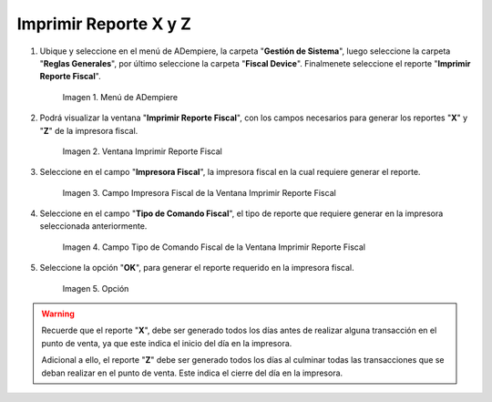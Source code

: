 .. |menú de reporte fiscal| image:: resources/tax-report-menu.png
.. |ventana imprimir reporte fiscal| image:: resources/window-print-fiscal-report.png
.. |campo impresora fiscal de la ventana imprimir reporte fiscal| image:: resources/fiscal-printer-field-of-the-window-print-fiscal-report.png
.. |campo tipo de comando fiscal de la ventana imprimir reporte fiscal| image:: resources/fiscal-command-type-field-of-the-window-print-fiscal-report.png
.. |opción ok de la ventana imprimir reporte fiscal| image:: resources/ok-option-of-the-window-print-fiscal-report.png

.. _documento/generar-reporte-x-y:

**Imprimir Reporte X y Z**
==========================

#. Ubique y seleccione en el menú de ADempiere, la carpeta "**Gestión de Sistema**", luego seleccione la carpeta "**Reglas Generales**", por último seleccione la carpeta "**Fiscal Device**". Finalmenete seleccione el reporte "**Imprimir Reporte Fiscal**".

    |menú de reporte fiscal|

    Imagen 1. Menú de ADempiere

#. Podrá visualizar la ventana "**Imprimir Reporte Fiscal**", con los campos necesarios para generar los reportes "**X**" y "**Z**" de la impresora fiscal.

    |ventana imprimir reporte fiscal|

    Imagen 2. Ventana Imprimir Reporte Fiscal

#. Seleccione en el campo "**Impresora Fiscal**", la impresora fiscal en la cual requiere generar el reporte.

    |campo impresora fiscal de la ventana imprimir reporte fiscal|

    Imagen 3. Campo Impresora Fiscal de la Ventana Imprimir Reporte Fiscal

#. Seleccione en el campo "**Tipo de Comando Fiscal**", el tipo de reporte que requiere generar en la impresora seleccionada anteriormente.

    |campo tipo de comando fiscal de la ventana imprimir reporte fiscal|

    Imagen 4. Campo Tipo de Comando Fiscal de la Ventana Imprimir Reporte Fiscal

#. Seleccione la opción "**OK**", para generar el reporte requerido en la impresora fiscal.

    |opción ok de la ventana imprimir reporte fiscal|

    Imagen 5. Opción

.. warning::

    Recuerde que el reporte "**X**", debe ser generado todos los días antes de realizar alguna transacción en el punto de venta, ya que este indica el inicio del día en la impresora.

    Adicional a ello, el reporte "**Z**" debe ser generado todos los días al culminar todas las transacciones que se deban realizar en el punto de venta. Este indica el cierre del día en la impresora.
